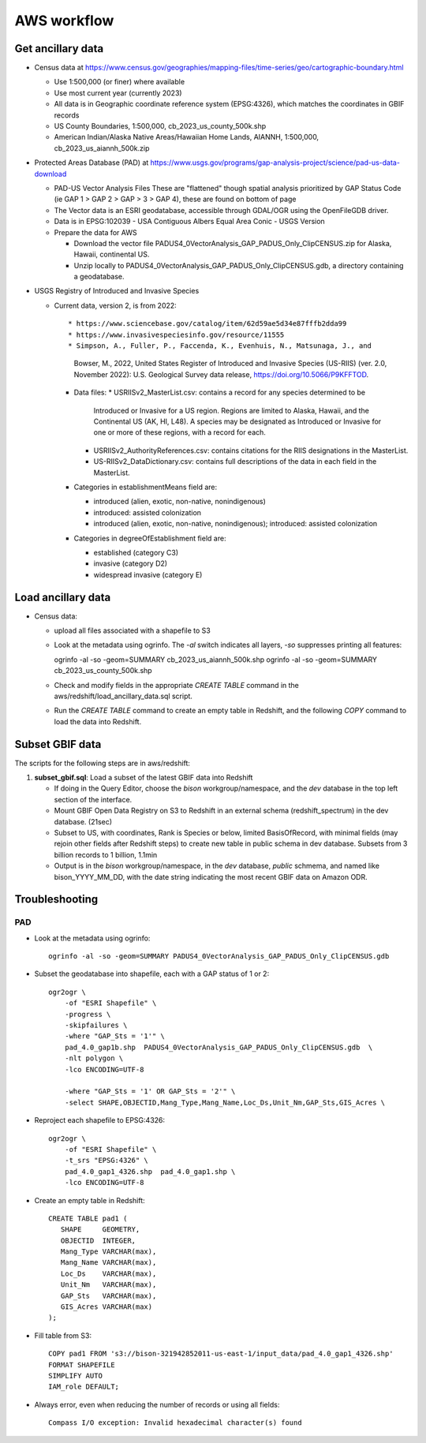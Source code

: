 AWS workflow
#############################

Get ancillary data
===================

* Census data at
  https://www.census.gov/geographies/mapping-files/time-series/geo/cartographic-boundary.html

  * Use 1:500,000 (or finer) where available
  * Use most current year (currently 2023)
  * All data is in Geographic coordinate reference system (EPSG:4326), which
    matches the coordinates in GBIF records
  * US County Boundaries, 1:500,000, cb_2023_us_county_500k.shp
  * American Indian/Alaska Native Areas/Hawaiian Home Lands, AIANNH, 1:500,000,
    cb_2023_us_aiannh_500k.zip

* Protected Areas Database (PAD) at
  https://www.usgs.gov/programs/gap-analysis-project/science/pad-us-data-download

  * PAD-US Vector Analysis Files
    These are "flattened" though spatial analysis prioritized by GAP Status Code
    (ie GAP 1 > GAP 2 > GAP > 3 > GAP 4), these are found on bottom of page
  * The Vector data is an ESRI geodatabase, accessible through GDAL/OGR using the
    OpenFileGDB driver.
  * Data is in EPSG:102039 - USA Contiguous Albers Equal Area Conic - USGS Version
  * Prepare the data for AWS

    * Download the vector file PADUS4_0VectorAnalysis_GAP_PADUS_Only_ClipCENSUS.zip
      for Alaska, Hawaii, continental US.
    * Unzip locally to PADUS4_0VectorAnalysis_GAP_PADUS_Only_ClipCENSUS.gdb, a
      directory containing a geodatabase.

* USGS Registry of Introduced and Invasive Species

  * Current data, version 2, is from 2022::

    * https://www.sciencebase.gov/catalog/item/62d59ae5d34e87fffb2dda99
    * https://www.invasivespeciesinfo.gov/resource/11555
    * Simpson, A., Fuller, P., Faccenda, K., Evenhuis, N., Matsunaga, J., and
      Bowser, M., 2022, United States Register of Introduced and Invasive Species
      (US-RIIS) (ver. 2.0, November 2022): U.S. Geological Survey data release,
      https://doi.org/10.5066/P9KFFTOD.
    * Data files:
      * USRIISv2_MasterList.csv: contains a record for any species determined to be
        Introduced or Invasive for a US region.  Regions are limited to Alaska, Hawaii,
        and the Continental US (AK, HI, L48). A species may be designated as Introduced or
        Invasive for one or more of these regions, with a record for each.
      * USRIISv2_AuthorityReferences.csv: contains citations for the RIIS designations
        in the MasterList.
      * US-RIISv2_DataDictionary.csv: contains full descriptions of the data in each
        field in the MasterList.

    * Categories in establishmentMeans field are:

      * introduced (alien, exotic, non-native, nonindigenous)
      * introduced: assisted colonization
      * introduced (alien, exotic, non-native, nonindigenous); introduced: assisted colonization

    * Categories in degreeOfEstablishment field are:

      * established (category C3)
      * invasive (category D2)
      * widespread invasive (category E)






Load ancillary data
===================

* Census data:

  * upload all files associated with a shapefile to S3
  * Look at the metadata using ogrinfo.  The `-al` switch indicates all layers,
    `-so` suppresses printing all features::

    ogrinfo -al -so -geom=SUMMARY cb_2023_us_aiannh_500k.shp
    ogrinfo -al -so -geom=SUMMARY cb_2023_us_county_500k.shp

  * Check and modify fields in the appropriate `CREATE TABLE` command in the
    aws/redshift/load_ancillary_data.sql script.
  * Run the `CREATE TABLE` command to create an empty table in Redshift,
    and the following `COPY` command to load the data into Redshift.



Subset GBIF data
===================

The scripts for the following steps are in aws/redshift:

1. **subset_gbif.sql**: Load a subset of the latest GBIF data into Redshift

   * If doing in the Query Editor, choose the `bison` workgroup/namespace, and the
     `dev` database in the top left section of the interface.
   * Mount GBIF Open Data Registry on S3 to Redshift in an external schema
     (redshift_spectrum) in the dev database. (21sec)
   * Subset to US, with coordinates, Rank is Species or below, limited BasisOfRecord,
     with minimal fields (may rejoin other fields after Redshift steps) to create new
     table in public schema in dev database.  Subsets from 3 billion records to
     1 billion, 1.1min
   * Output is in the `bison` workgroup/namespace, in the `dev` database, `public`
     schmema, and named like bison_YYYY_MM_DD, with the date string indicating the most
     recent GBIF data on Amazon ODR.

Troubleshooting
===================

PAD
-----

* Look at the metadata using ogrinfo::

      ogrinfo -al -so -geom=SUMMARY PADUS4_0VectorAnalysis_GAP_PADUS_Only_ClipCENSUS.gdb

* Subset the geodatabase into shapefile, each with a GAP status of 1 or 2::

    ogr2ogr \
        -of "ESRI Shapefile" \
        -progress \
        -skipfailures \
        -where "GAP_Sts = '1'" \
        pad_4.0_gap1b.shp  PADUS4_0VectorAnalysis_GAP_PADUS_Only_ClipCENSUS.gdb  \
        -nlt polygon \
        -lco ENCODING=UTF-8

        -where "GAP_Sts = '1' OR GAP_Sts = '2'" \
        -select SHAPE,OBJECTID,Mang_Type,Mang_Name,Loc_Ds,Unit_Nm,GAP_Sts,GIS_Acres \

* Reproject each shapefile to EPSG:4326::

    ogr2ogr \
        -of "ESRI Shapefile" \
        -t_srs "EPSG:4326" \
        pad_4.0_gap1_4326.shp  pad_4.0_gap1.shp \
        -lco ENCODING=UTF-8

* Create an empty table in Redshift::

    CREATE TABLE pad1 (
       SHAPE     GEOMETRY,
       OBJECTID  INTEGER,
       Mang_Type VARCHAR(max),
       Mang_Name VARCHAR(max),
       Loc_Ds    VARCHAR(max),
       Unit_Nm   VARCHAR(max),
       GAP_Sts   VARCHAR(max),
       GIS_Acres VARCHAR(max)
    );


* Fill table from S3::

    COPY pad1 FROM 's3://bison-321942852011-us-east-1/input_data/pad_4.0_gap1_4326.shp'
    FORMAT SHAPEFILE
    SIMPLIFY AUTO
    IAM_role DEFAULT;

* Always error, even when reducing the number of records or using all fields::

    Compass I/O exception: Invalid hexadecimal character(s) found
